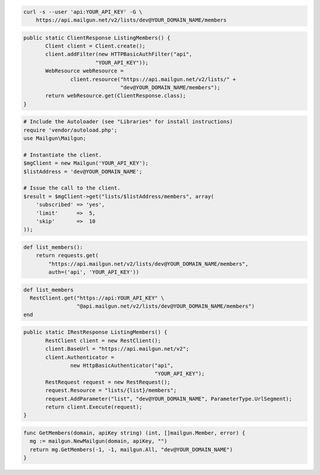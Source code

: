 
.. code-block:: bash

    curl -s --user 'api:YOUR_API_KEY' -G \
	https://api.mailgun.net/v2/lists/dev@YOUR_DOMAIN_NAME/members

.. code-block:: java

 public static ClientResponse ListingMembers() {
 	Client client = Client.create();
 	client.addFilter(new HTTPBasicAuthFilter("api",
 			"YOUR_API_KEY"));
 	WebResource webResource =
 		client.resource("https://api.mailgun.net/v2/lists/" +
 				"dev@YOUR_DOMAIN_NAME/members");
 	return webResource.get(ClientResponse.class);
 }

.. code-block:: php

  # Include the Autoloader (see "Libraries" for install instructions)
  require 'vendor/autoload.php';
  use Mailgun\Mailgun;

  # Instantiate the client.
  $mgClient = new Mailgun('YOUR_API_KEY');
  $listAddress = 'dev@YOUR_DOMAIN_NAME';

  # Issue the call to the client.
  $result = $mgClient->get("lists/$listAddress/members", array(
      'subscribed' => 'yes',
      'limit'      =>  5,
      'skip'       =>  10
  ));

.. code-block:: py

 def list_members():
     return requests.get(
         "https://api.mailgun.net/v2/lists/dev@YOUR_DOMAIN_NAME/members",
         auth=('api', 'YOUR_API_KEY'))

.. code-block:: rb

 def list_members
   RestClient.get("https://api:YOUR_API_KEY" \
                  "@api.mailgun.net/v2/lists/dev@YOUR_DOMAIN_NAME/members")
 end

.. code-block:: csharp

 public static IRestResponse ListingMembers() {
 	RestClient client = new RestClient();
 	client.BaseUrl = "https://api.mailgun.net/v2";
 	client.Authenticator =
 		new HttpBasicAuthenticator("api",
 		                           "YOUR_API_KEY");
 	RestRequest request = new RestRequest();
 	request.Resource = "lists/{list}/members";
 	request.AddParameter("list", "dev@YOUR_DOMAIN_NAME", ParameterType.UrlSegment);
 	return client.Execute(request);
 }

.. code-block:: go

 func GetMembers(domain, apiKey string) (int, []mailgun.Member, error) {
   mg := mailgun.NewMailgun(domain, apiKey, "")
   return mg.GetMembers(-1, -1, mailgun.All, "dev@YOUR_DOMAIN_NAME")
 }
